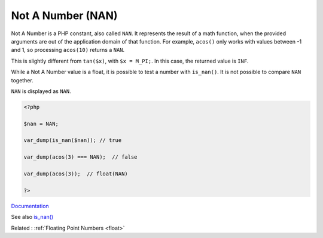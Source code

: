 .. _nan:
.. meta::
	:description:
		Not A Number (NAN): Not A Number is a PHP constant, also called ``NAN``.
	:twitter:card: summary_large_image
	:twitter:site: @exakat
	:twitter:title: Not A Number (NAN)
	:twitter:description: Not A Number (NAN): Not A Number is a PHP constant, also called ``NAN``
	:twitter:creator: @exakat
	:twitter:image:src: https://php-dictionary.readthedocs.io/en/latest/_static/logo.png
	:og:image: https://php-dictionary.readthedocs.io/en/latest/_static/logo.png
	:og:title: Not A Number (NAN)
	:og:type: article
	:og:description: Not A Number is a PHP constant, also called ``NAN``
	:og:url: https://php-dictionary.readthedocs.io/en/latest/dictionary/nan.ini.html
	:og:locale: en
.. raw:: html

	<script type="application/ld+json">{"@context":"https:\/\/schema.org","@graph":[{"@type":"WebPage","@id":"https:\/\/php-dictionary.readthedocs.io\/en\/latest\/tips\/debug_zval_dump.html","url":"https:\/\/php-dictionary.readthedocs.io\/en\/latest\/tips\/debug_zval_dump.html","name":"Not A Number (NAN)","isPartOf":{"@id":"https:\/\/www.exakat.io\/"},"datePublished":"Wed, 05 Mar 2025 15:12:02 +0000","dateModified":"Wed, 05 Mar 2025 15:12:02 +0000","description":"Not A Number is a PHP constant, also called ``NAN``","inLanguage":"en-US","potentialAction":[{"@type":"ReadAction","target":["https:\/\/php-dictionary.readthedocs.io\/en\/latest\/dictionary\/Not A Number (NAN).html"]}]},{"@type":"WebSite","@id":"https:\/\/www.exakat.io\/","url":"https:\/\/www.exakat.io\/","name":"Exakat","description":"Smart PHP static analysis","inLanguage":"en-US"}]}</script>


Not A Number (NAN)
------------------

Not A Number is a PHP constant, also called ``NAN``. It represents the result of a math function, when the provided arguments are out of the application domain of that function. For example, ``acos()`` only works with values between -1 and 1, so processing ``acos(10)`` returns a ``NAN``. 

This is slightly different from ``tan($x)``, with ``$x = M_PI;``. In this case, the returned value is ``INF``. 

While a Not A Number value is a float, it is possible to test a number with ``is_nan()``. It is not possible to compare ``NAN`` together.

``NAN`` is displayed as ``NAN``.

.. code-block:: php
   
   <?php
   
   $nan = NAN;
   
   var_dump(is_nan($nan)); // true 
   
   var_dump(acos(3) === NAN);  // false 
   
   var_dump(acos(3));  // float(NAN)
   
   ?>


`Documentation <https://www.php.net/manual/en/math.constants.php>`__

See also `is_nan() <https://www.php.net/manual/en/function.is-nan.php>`_

Related : :ref:`Floating Point Numbers <float>`
